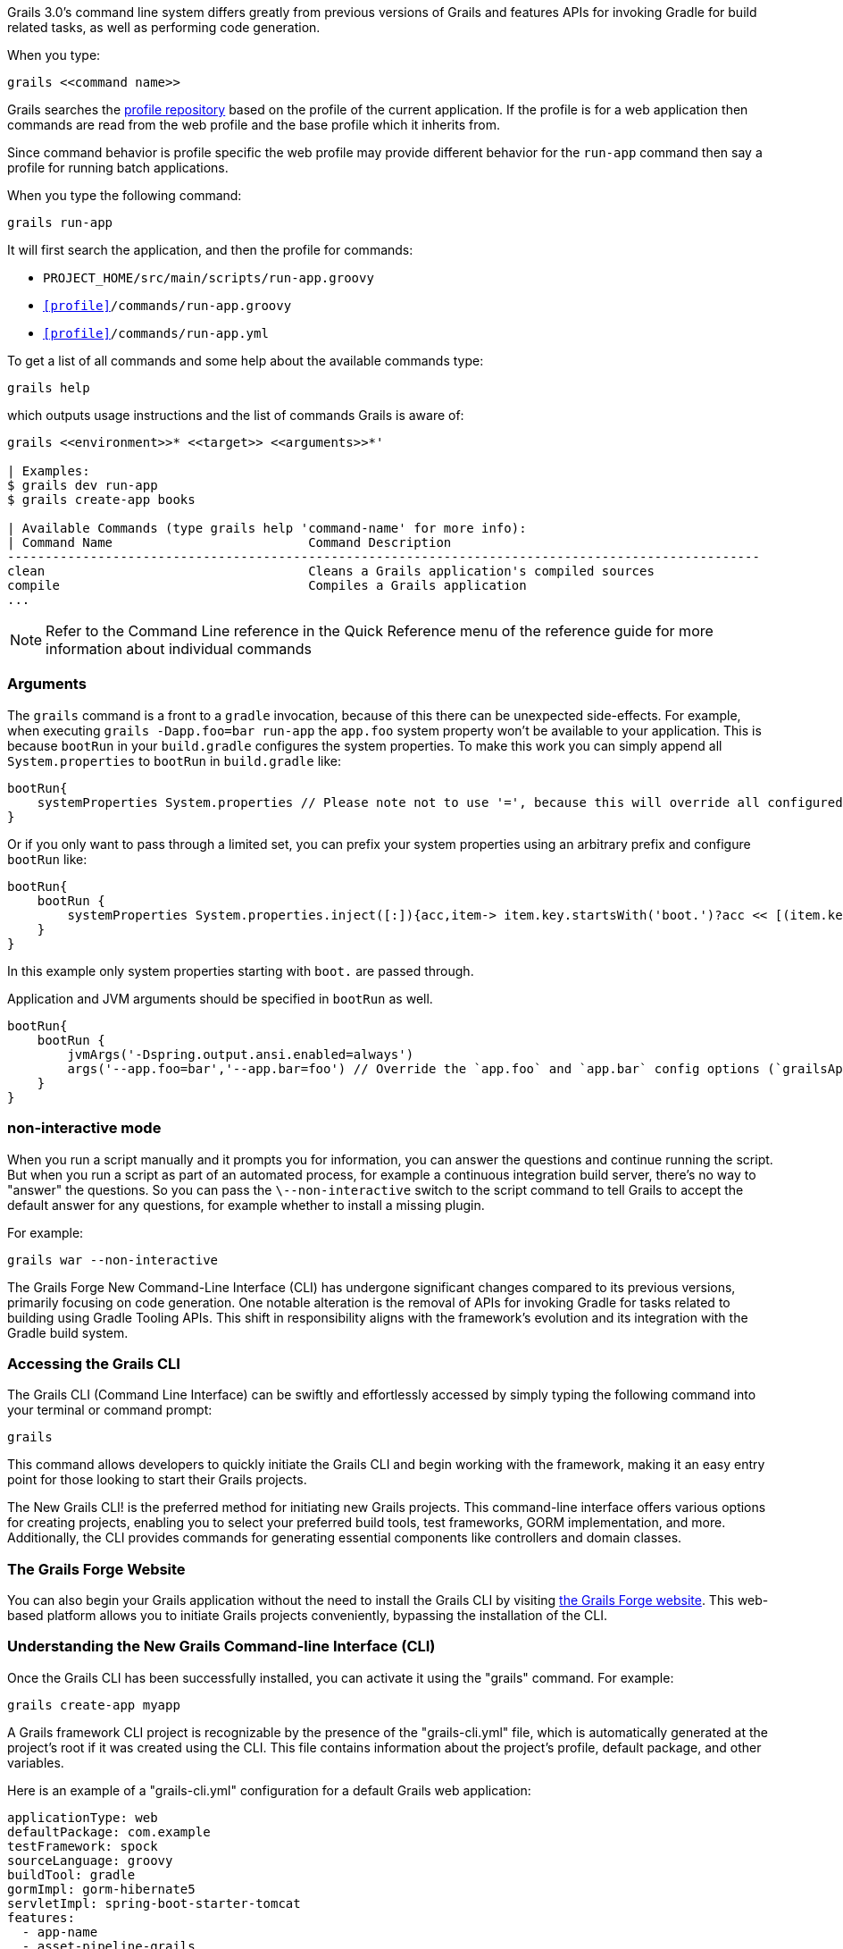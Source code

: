 Grails 3.0's command line system differs greatly from previous versions of Grails and features APIs for invoking Gradle for build related tasks, as well as performing code generation.

When you type:

[source,groovy]
----
grails <<command name>>
----

Grails searches the http://bintray.com/grails/profiles[profile repository] based on the profile of the current application. If the profile is for a web application then commands are read from the web profile and the base profile which it inherits from.

Since command behavior is profile specific the web profile may provide different behavior for the `run-app` command then say a profile for running batch applications.

When you type the following command:

[source,groovy]
----
grails run-app
----

It will first search the application, and then the profile for commands:

* `PROJECT_HOME/src/main/scripts/run-app.groovy`
* `<<profile>>/commands/run-app.groovy`
* `<<profile>>/commands/run-app.yml`

To get a list of all commands and some help about the available commands type:

[source,bash]
----
grails help
----

which outputs usage instructions and the list of commands Grails is aware of:

[source,bash]
----
grails <<environment>>* <<target>> <<arguments>>*'

| Examples:
$ grails dev run-app
$ grails create-app books

| Available Commands (type grails help 'command-name' for more info):
| Command Name                          Command Description
----------------------------------------------------------------------------------------------------
clean                                   Cleans a Grails application's compiled sources
compile                                 Compiles a Grails application
...
----

NOTE: Refer to the Command Line reference in the Quick Reference menu of the reference guide for more information about individual commands

=== Arguments

The `grails` command is a front to a `gradle` invocation, because of this there can be unexpected side-effects.
For example, when executing `grails -Dapp.foo=bar run-app` the `app.foo` system property won't be available to your application. This is because `bootRun` in your `build.gradle` configures the system properties.
To make this work you can simply append all `System.properties` to `bootRun` in `build.gradle` like:

[source,groovy]
----
bootRun{
    systemProperties System.properties // Please note not to use '=', because this will override all configured systemProperties. This will append them.
}
----

Or if you only want to pass through a limited set, you can prefix your system properties using an arbitrary prefix and configure `bootRun` like:

[source,groovy]
----
bootRun{
    bootRun {
        systemProperties System.properties.inject([:]){acc,item-> item.key.startsWith('boot.')?acc << [(item.key.substring('boot.'.length())):item.value]:acc }
    }
}
----

In this example only system properties starting with `boot.` are passed through.

Application and JVM arguments should be specified in `bootRun` as well.

[source,groovy]
----
bootRun{
    bootRun {
        jvmArgs('-Dspring.output.ansi.enabled=always')
        args('--app.foo=bar','--app.bar=foo') // Override the `app.foo` and `app.bar` config options (`grailsApplication.config`)
    }
}
----


=== non-interactive mode


When you run a script manually and it prompts you for information, you can answer the questions and continue running the script. But when you run a script as part of an automated process, for example a continuous integration build server, there's no way to "answer" the questions. So you can pass the `\--non-interactive` switch to the script command to tell Grails to accept the default answer for any questions, for example whether to install a missing plugin.

For example:

[source,groovy]
----
grails war --non-interactive
----



The Grails Forge New Command-Line Interface (CLI) has undergone significant changes compared to its previous versions, primarily focusing on code generation. One notable alteration is the removal of APIs for invoking Gradle for tasks related to building using Gradle Tooling APIs. This shift in responsibility aligns with the framework's evolution and its integration with the Gradle build system.

=== Accessing the Grails CLI

The Grails CLI (Command Line Interface) can be swiftly and effortlessly accessed by simply typing the following command into your terminal or command prompt:

[source,shell]
----
grails
----

This command allows developers to quickly initiate the Grails CLI and begin working with the framework, making it an easy entry point for those looking to start their Grails projects.

The New Grails CLI! is the preferred method for initiating new Grails projects. This command-line interface offers various options for creating projects, enabling you to select your preferred build tools, test frameworks, GORM implementation, and more. Additionally, the CLI provides commands for generating essential components like controllers and domain classes.

=== The Grails Forge Website

You can also begin your Grails application without the need to install the Grails CLI by visiting https://start.grails.org/[the Grails Forge website]. This web-based platform allows you to initiate Grails projects conveniently, bypassing the installation of the CLI.

=== Understanding the New Grails Command-line Interface (CLI)

Once the Grails CLI has been successfully installed, you can activate it using the "grails" command. For example:

[source,shell]
----
grails create-app myapp
----

A Grails framework CLI project is recognizable by the presence of the "grails-cli.yml" file, which is automatically generated at the project's root if it was created using the CLI. This file contains information about the project's profile, default package, and other variables.

Here is an example of a "grails-cli.yml" configuration for a default Grails web application:

[source,yaml]
----
applicationType: web
defaultPackage: com.example
testFramework: spock
sourceLanguage: groovy
buildTool: gradle
gormImpl: gorm-hibernate5
servletImpl: spring-boot-starter-tomcat
features:
  - app-name
  - asset-pipeline-grails
  - base
  - geb
  - gorm-hibernate5
  - gradle
  - grails-application
  - grails-console
  - grails-dependencies
  - grails-gorm-testing-support
  - grails-gradle-plugin
  - grails-gsp
  - grails-url-mappings
  - grails-web
  - grails-web-testing-support
  - h2
  - logback
  - readme
  - scaffolding
  - spock
  - spring-boot-autoconfigure
  - spring-boot-starter
  - spring-boot-starter-tomcat
  - yaml
----

This "grails-cli.yml" configuration sets the default values for various aspects of the Grails web application, including the application type, default package, test framework, source language, build tool, GORM implementation, servlet implementation, and a list of enabled features.

=== Grails Default Package Configuration

The project's default package is determined based on the project's name. For instance, running the following command:

[source, shell]
----
grails create-app myapp
----

Will set the default package to `myapp`.

If you wish to specify your own default package when creating the application, you can do so by prefixing the application name with the package like this:

[source, shell]
----
grails create-app com.example.myapp
----

In this case, "com.example" becomes the default package for your project.

=== Gradle Build Tool

Grails now utilizes the Gradle Build System for project management. The project's build configuration is specified in the `build.gradle` file, where you define critical aspects of your project such as its version, required dependencies, and the repositories from which these dependencies should be sourced. Here's an example of how this is done:

[source, groovy]
----
plugins {
    id 'org.grails.grails-web' version 'x.y.z' // Grails plugin
}

repositories {
    mavenCentral()
}

dependencies {
    implementation 'org.springframework.boot:spring-boot-starter'
    implementation 'org.grails:grails-core'
    // Add more dependencies as needed...
}

grails {
    pathingJar = true
}
----

=== Utilizing Gradle Build Tool

To interact with your Grails project and perform various tasks related to building and running it, you should employ Gradle commands. Here are a few examples:

- Building the Grails application:

[source, bash]
----
gradle build
----

- Running the Grails application:

[source, bash]
----
gradle bootRun
----

- Listing available Gradle tasks:

[source, bash]
----
gradle tasks
----

By invoking these Gradle commands, you can effectively manage your Grails application's lifecycle.

It is important to remember that Grails leverages the power of Gradle for streamlined project management, including build automation and dependency resolution. This approach allows for greater flexibility and control over your Grails projects.
